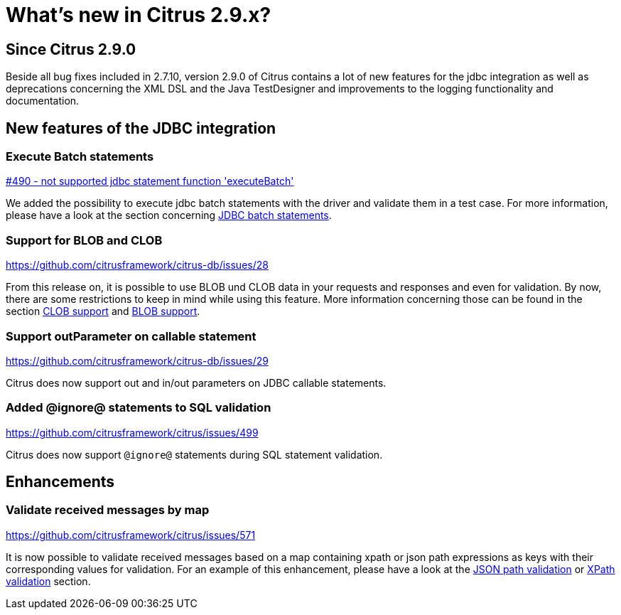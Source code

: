 [[changes-new]]
= What's new in Citrus 2.9.x?

[[changes-2-9-0]]
== Since Citrus 2.9.0
Beside all bug fixes included in 2.7.10, version 2.9.0 of Citrus contains a lot of new features for the jdbc integration
as well as deprecations concerning the XML DSL and the Java TestDesigner and improvements to the logging functionality
and documentation.

[[changes-2-9-0-jdbc]]
== New features of the JDBC integration

=== Execute Batch statements
https://github.com/citrusframework/citrus/issues/490[#490 - not supported jdbc statement function 'executeBatch']

We added the possibility to execute jdbc batch statements with the driver and validate them in a test case. For more
information, please have a look at the section concerning link:#jdbc-server-execute-batch[JDBC batch statements].

=== Support for BLOB and CLOB
https://github.com/citrusframework/citrus-db/issues/28

From this release on, it is possible to use BLOB und CLOB data in your requests and responses and even for validation.
By now, there are some restrictions to keep in mind while using this feature. More information concerning those can
be found in the section link:#jdbc-server-clob[CLOB support] and link:#jdbc-server-blob[BLOB support].

=== Support outParameter on callable statement
https://github.com/citrusframework/citrus-db/issues/29

Citrus does now support out and in/out parameters on JDBC callable statements.

=== Added @ignore@ statements to SQL validation
https://github.com/citrusframework/citrus/issues/499

Citrus does now support `@ignore@` statements during SQL statement validation.

[[changes-2-9-0-enhancements]]
== Enhancements

=== Validate received messages by map
https://github.com/citrusframework/citrus/issues/571

It is now possible to validate received messages based on a map containing xpath or json path expressions as keys with
their corresponding values for validation. For an example of this enhancement, please have a look at the
link:#validate-with-jsonpath[JSON path validation] or link:#xpath-validation[XPath validation] section.
